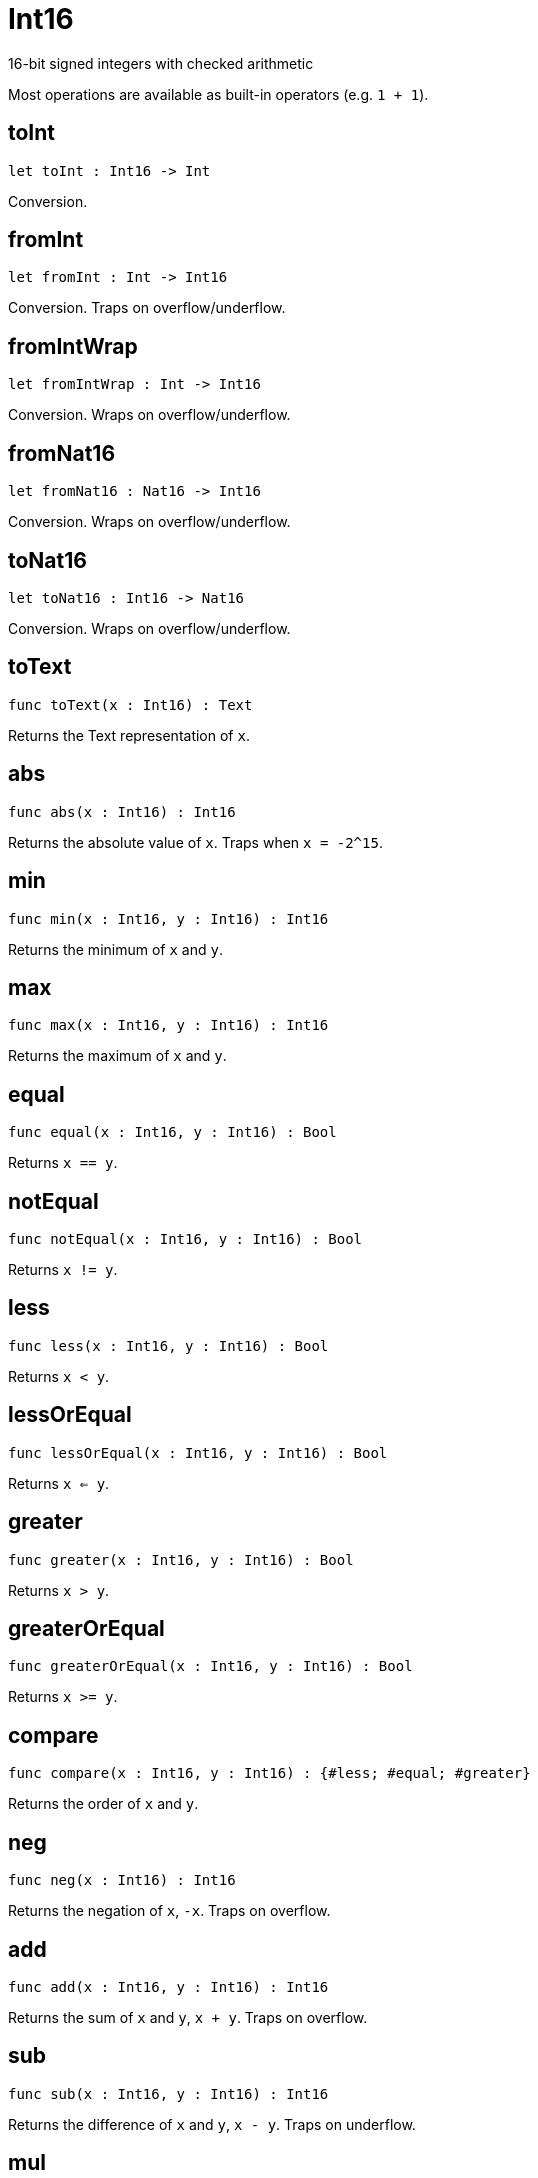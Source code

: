 [[module.Int16]]
= Int16

16-bit signed integers with checked arithmetic

Most operations are available as built-in operators (e.g. `1 + 1`).

[[toInt]]
== toInt

[source.no-repl,motoko,subs=+macros]
----
let toInt : Int16 -> Int
----

Conversion.

[[fromInt]]
== fromInt

[source.no-repl,motoko,subs=+macros]
----
let fromInt : Int -> Int16
----

Conversion. Traps on overflow/underflow.

[[fromIntWrap]]
== fromIntWrap

[source.no-repl,motoko,subs=+macros]
----
let fromIntWrap : Int -> Int16
----

Conversion. Wraps on overflow/underflow.

[[fromNat16]]
== fromNat16

[source.no-repl,motoko,subs=+macros]
----
let fromNat16 : Nat16 -> Int16
----

Conversion. Wraps on overflow/underflow.

[[toNat16]]
== toNat16

[source.no-repl,motoko,subs=+macros]
----
let toNat16 : Int16 -> Nat16
----

Conversion. Wraps on overflow/underflow.

[[toText]]
== toText

[source.no-repl,motoko,subs=+macros]
----
func toText(x : Int16) : Text
----

Returns the Text representation of `x`.

[[abs]]
== abs

[source.no-repl,motoko,subs=+macros]
----
func abs(x : Int16) : Int16
----

Returns the absolute value of `x`. Traps when `x = -2^15`.

[[min]]
== min

[source.no-repl,motoko,subs=+macros]
----
func min(x : Int16, y : Int16) : Int16
----

Returns the minimum of `x` and `y`.

[[max]]
== max

[source.no-repl,motoko,subs=+macros]
----
func max(x : Int16, y : Int16) : Int16
----

Returns the maximum of `x` and `y`.

[[equal]]
== equal

[source.no-repl,motoko,subs=+macros]
----
func equal(x : Int16, y : Int16) : Bool
----

Returns `x == y`.

[[notEqual]]
== notEqual

[source.no-repl,motoko,subs=+macros]
----
func notEqual(x : Int16, y : Int16) : Bool
----

Returns `x != y`.

[[less]]
== less

[source.no-repl,motoko,subs=+macros]
----
func less(x : Int16, y : Int16) : Bool
----

Returns `x < y`.

[[lessOrEqual]]
== lessOrEqual

[source.no-repl,motoko,subs=+macros]
----
func lessOrEqual(x : Int16, y : Int16) : Bool
----

Returns `x <= y`.

[[greater]]
== greater

[source.no-repl,motoko,subs=+macros]
----
func greater(x : Int16, y : Int16) : Bool
----

Returns `x > y`.

[[greaterOrEqual]]
== greaterOrEqual

[source.no-repl,motoko,subs=+macros]
----
func greaterOrEqual(x : Int16, y : Int16) : Bool
----

Returns `x >= y`.

[[compare]]
== compare

[source.no-repl,motoko,subs=+macros]
----
func compare(x : Int16, y : Int16) : {#less; #equal; #greater}
----

Returns the order of `x` and `y`.

[[neg]]
== neg

[source.no-repl,motoko,subs=+macros]
----
func neg(x : Int16) : Int16
----

Returns the negation of `x`, `-x`. Traps on overflow.

[[add]]
== add

[source.no-repl,motoko,subs=+macros]
----
func add(x : Int16, y : Int16) : Int16
----

Returns the sum of `x` and `y`, `x + y`. Traps on overflow.

[[sub]]
== sub

[source.no-repl,motoko,subs=+macros]
----
func sub(x : Int16, y : Int16) : Int16
----

Returns the difference of `x` and `y`, `x - y`. Traps on underflow.

[[mul]]
== mul

[source.no-repl,motoko,subs=+macros]
----
func mul(x : Int16, y : Int16) : Int16
----

Returns the product of `x` and `y`, `x * y`. Traps on overflow.

[[div]]
== div

[source.no-repl,motoko,subs=+macros]
----
func div(x : Int16, y : Int16) : Int16
----

Returns the division of `x by y`, `x / y`.
Traps when `y` is zero.

[[rem]]
== rem

[source.no-repl,motoko,subs=+macros]
----
func rem(x : Int16, y : Int16) : Int16
----

Returns the remainder of `x` divided by `y`, `x % y`.
Traps when `y` is zero.

[[pow]]
== pow

[source.no-repl,motoko,subs=+macros]
----
func pow(x : Int16, y : Int16) : Int16
----

Returns `x` to the power of `y`, `x ** y`. Traps on overflow.

[[bitnot]]
== bitnot

[source.no-repl,motoko,subs=+macros]
----
func bitnot(x : Int16, y : Int16) : Int16
----

Returns the bitwise negation of `x`, `^x`.

[[bitand]]
== bitand

[source.no-repl,motoko,subs=+macros]
----
func bitand(x : Int16, y : Int16) : Int16
----

Returns the bitwise and of `x` and `y`, `x & y`.

[[bitor]]
== bitor

[source.no-repl,motoko,subs=+macros]
----
func bitor(x : Int16, y : Int16) : Int16
----

Returns the bitwise or of `x` and `y`, `x \| y`.

[[bitxor]]
== bitxor

[source.no-repl,motoko,subs=+macros]
----
func bitxor(x : Int16, y : Int16) : Int16
----

Returns the bitwise exclusive or of `x` and `y`, `x ^ y`.

[[bitshiftLeft]]
== bitshiftLeft

[source.no-repl,motoko,subs=+macros]
----
func bitshiftLeft(x : Int16, y : Int16) : Int16
----

Returns the bitwise shift left of `x` by `y`, `x << y`.

[[bitshiftRight]]
== bitshiftRight

[source.no-repl,motoko,subs=+macros]
----
func bitshiftRight(x : Int16, y : Int16) : Int16
----

Returns the bitwise shift right of `x` by `y`, `x >> y`.

[[bitrotLeft]]
== bitrotLeft

[source.no-repl,motoko,subs=+macros]
----
func bitrotLeft(x : Int16, y : Int16) : Int16
----

Returns the bitwise rotate left of `x` by `y`, `x <<> y`.

[[bitrotRight]]
== bitrotRight

[source.no-repl,motoko,subs=+macros]
----
func bitrotRight(x : Int16, y : Int16) : Int16
----

Returns the bitwise rotate right of `x` by `y`, `x <>> y`.

[[bittest]]
== bittest

[source.no-repl,motoko,subs=+macros]
----
func bittest(x : Int16, p : Nat) : Bool
----

Returns the value of bit `p mod 16` in `x`, `(x & 2^(p mod 16)) == 2^(p mod 16)`.

[[bitset]]
== bitset

[source.no-repl,motoko,subs=+macros]
----
func bitset(x : Int16, p : Nat) : Int16
----

Returns the value of setting bit `p mod 16` in `x` to `1`.

[[bitclear]]
== bitclear

[source.no-repl,motoko,subs=+macros]
----
func bitclear(x : Int16, p : Nat) : Int16
----

Returns the value of clearing bit `p mod 16` in `x` to `0`.

[[bitflip]]
== bitflip

[source.no-repl,motoko,subs=+macros]
----
func bitflip(x : Int16, p : Nat) : Int16
----

Returns the value of flipping bit `p mod 16` in `x`.

[[bitcountNonZero]]
== bitcountNonZero

[source.no-repl,motoko,subs=+macros]
----
let bitcountNonZero : (x : Int16) -> Int16
----

Returns the count of non-zero bits in `x`.

[[bitcountLeadingZero]]
== bitcountLeadingZero

[source.no-repl,motoko,subs=+macros]
----
let bitcountLeadingZero : (x : Int16) -> Int16
----

Returns the count of leading zero bits in `x`.

[[bitcountTrailingZero]]
== bitcountTrailingZero

[source.no-repl,motoko,subs=+macros]
----
let bitcountTrailingZero : (x : Int16) -> Int16
----

Returns the count of trailing zero bits in `x`.

[[addWrap]]
== addWrap

[source.no-repl,motoko,subs=+macros]
----
func addWrap(x : Int16, y : Int16) : Int16
----

Returns the sum of `x` and `y`, `x +% y`. Wraps on overflow.

[[subWrap]]
== subWrap

[source.no-repl,motoko,subs=+macros]
----
func subWrap(x : Int16, y : Int16) : Int16
----

Returns the difference of `x` and `y`, `x -% y`. Wraps on underflow.

[[mulWrap]]
== mulWrap

[source.no-repl,motoko,subs=+macros]
----
func mulWrap(x : Int16, y : Int16) : Int16
----

Returns the product of `x` and `y`, `x *% y`. Wraps on overflow.

[[powWrap]]
== powWrap

[source.no-repl,motoko,subs=+macros]
----
func powWrap(x : Int16, y : Int16) : Int16
----

Returns `x` to the power of `y`, `x **% y`. Wraps on overflow. Traps if `y < 0`.

